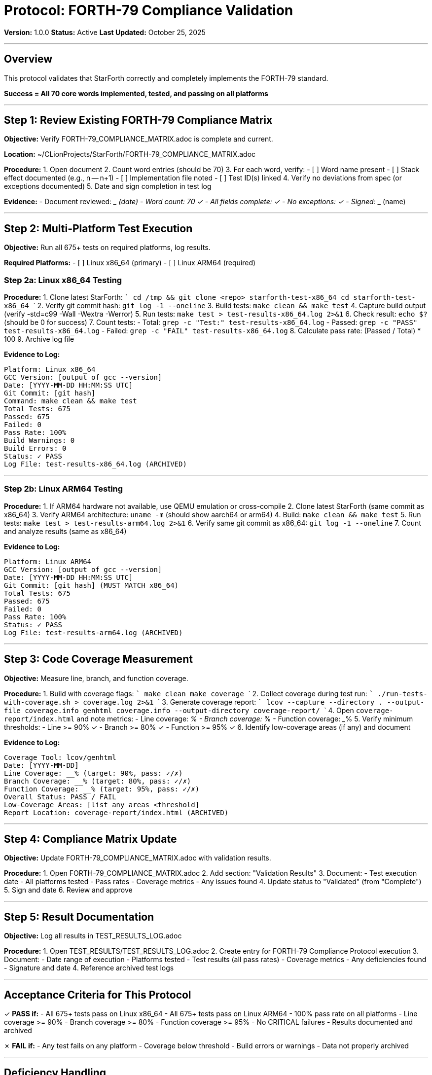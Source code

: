 ////
StarForth Tier I Protocol: FORTH-79 Compliance Validation

Document Metadata:
- Document ID: starforth-governance/protocol-forth79-compliance
- Version: 1.0.0
- Created: 2025-10-25
- Purpose: Step-by-step procedure for validating FORTH-79 standard compliance
- Scope: Implementation coverage, test execution, multi-platform validation
- Status: PROCEDURE
////

= Protocol: FORTH-79 Compliance Validation

**Version:** 1.0.0
**Status:** Active
**Last Updated:** October 25, 2025

---

== Overview

This protocol validates that StarForth correctly and completely implements the FORTH-79 standard.

**Success = All 70 core words implemented, tested, and passing on all platforms**

---

== Step 1: Review Existing FORTH-79 Compliance Matrix

**Objective:** Verify FORTH-79_COMPLIANCE_MATRIX.adoc is complete and current.

**Location:** ~/CLionProjects/StarForth/FORTH-79_COMPLIANCE_MATRIX.adoc

**Procedure:**
1. Open document
2. Count word entries (should be 70)
3. For each word, verify:
   - [ ] Word name present
   - [ ] Stack effect documented (e.g., n -- n+1)
   - [ ] Implementation file noted
   - [ ] Test ID(s) linked
4. Verify no deviations from spec (or exceptions documented)
5. Date and sign completion in test log

**Evidence:**
- Document reviewed: _________ (date)
- Word count: 70 ✓
- All fields complete: ✓
- No exceptions: ✓
- Signed: _____________ (name)

---

== Step 2: Multi-Platform Test Execution

**Objective:** Run all 675+ tests on required platforms, log results.

**Required Platforms:**
- [ ] Linux x86_64 (primary)
- [ ] Linux ARM64 (required)

### Step 2a: Linux x86_64 Testing

**Procedure:**
1. Clone latest StarForth:
   ```
   cd /tmp && git clone <repo> starforth-test-x86_64
   cd starforth-test-x86_64
   ```
2. Verify git commit hash: `git log -1 --oneline`
3. Build tests: `make clean && make test`
4. Capture build output (verify -std=c99 -Wall -Wextra -Werror)
5. Run tests: `make test > test-results-x86_64.log 2>&1`
6. Check result: `echo $?` (should be 0 for success)
7. Count tests:
   - Total: `grep -c "Test:" test-results-x86_64.log`
   - Passed: `grep -c "PASS" test-results-x86_64.log`
   - Failed: `grep -c "FAIL" test-results-x86_64.log`
8. Calculate pass rate: (Passed / Total) * 100
9. Archive log file

**Evidence to Log:**
```
Platform: Linux x86_64
GCC Version: [output of gcc --version]
Date: [YYYY-MM-DD HH:MM:SS UTC]
Git Commit: [git hash]
Command: make clean && make test
Total Tests: 675
Passed: 675
Failed: 0
Pass Rate: 100%
Build Warnings: 0
Build Errors: 0
Status: ✓ PASS
Log File: test-results-x86_64.log (ARCHIVED)
```

---

### Step 2b: Linux ARM64 Testing

**Procedure:**
1. If ARM64 hardware not available, use QEMU emulation or cross-compile
2. Clone latest StarForth (same commit as x86_64)
3. Verify ARM64 architecture: `uname -m` (should show aarch64 or arm64)
4. Build: `make clean && make test`
5. Run tests: `make test > test-results-arm64.log 2>&1`
6. Verify same git commit as x86_64: `git log -1 --oneline`
7. Count and analyze results (same as x86_64)

**Evidence to Log:**
```
Platform: Linux ARM64
GCC Version: [output of gcc --version]
Date: [YYYY-MM-DD HH:MM:SS UTC]
Git Commit: [git hash] (MUST MATCH x86_64)
Total Tests: 675
Passed: 675
Failed: 0
Pass Rate: 100%
Status: ✓ PASS
Log File: test-results-arm64.log (ARCHIVED)
```

---

## Step 3: Code Coverage Measurement

**Objective:** Measure line, branch, and function coverage.

**Procedure:**
1. Build with coverage flags:
   ```
   make clean
   make coverage
   ```
2. Collect coverage during test run:
   ```
   ./run-tests-with-coverage.sh > coverage.log 2>&1
   ```
3. Generate coverage report:
   ```
   lcov --capture --directory . --output-file coverage.info
   genhtml coverage.info --output-directory coverage-report/
   ```
4. Open `coverage-report/index.html` and note metrics:
   - Line coverage: _____%
   - Branch coverage: _____%
   - Function coverage: _____%
5. Verify minimum thresholds:
   - Line >= 90% ✓
   - Branch >= 80% ✓
   - Function >= 95% ✓
6. Identify low-coverage areas (if any) and document

**Evidence to Log:**
```
Coverage Tool: lcov/genhtml
Date: [YYYY-MM-DD]
Line Coverage: __% (target: 90%, pass: ✓/✗)
Branch Coverage: __% (target: 80%, pass: ✓/✗)
Function Coverage: __% (target: 95%, pass: ✓/✗)
Overall Status: PASS / FAIL
Low-Coverage Areas: [list any areas <threshold]
Report Location: coverage-report/index.html (ARCHIVED)
```

---

## Step 4: Compliance Matrix Update

**Objective:** Update FORTH-79_COMPLIANCE_MATRIX.adoc with validation results.

**Procedure:**
1. Open FORTH-79_COMPLIANCE_MATRIX.adoc
2. Add section: "Validation Results"
3. Document:
   - Test execution date
   - All platforms tested
   - Pass rates
   - Coverage metrics
   - Any issues found
4. Update status to "Validated" (from "Complete")
5. Sign and date
6. Review and approve

---

## Step 5: Result Documentation

**Objective:** Log all results in TEST_RESULTS_LOG.adoc

**Procedure:**
1. Open TEST_RESULTS/TEST_RESULTS_LOG.adoc
2. Create entry for FORTH-79 Compliance Protocol execution
3. Document:
   - Date range of execution
   - Platforms tested
   - Test results (all pass rates)
   - Coverage metrics
   - Any deficiencies found
   - Signature and date
4. Reference archived test logs

---

## Acceptance Criteria for This Protocol

✓ **PASS if:**
- All 675+ tests pass on Linux x86_64
- All 675+ tests pass on Linux ARM64
- 100% pass rate on all platforms
- Line coverage >= 90%
- Branch coverage >= 80%
- Function coverage >= 95%
- No CRITICAL failures
- Results documented and archived

✗ **FAIL if:**
- Any test fails on any platform
- Coverage below threshold
- Build errors or warnings
- Data not properly archived

---

## Deficiency Handling

If test fails:
1. Document deficiency in DEFICIENCY_LOG.adoc
2. Analyze root cause (test bug? code bug? environment?)
3. Log corrective action
4. Re-test after correction
5. Update this log with resolution

---

## Sign-Off

Protocol execution complete:

| Item | Status | Signature |
|------|--------|-----------|
| All 675+ tests pass on x86_64 | ✓/✗ | _____________ |
| All 675+ tests pass on ARM64 | ✓/✗ | _____________ |
| Coverage >= thresholds | ✓/✗ | _____________ |
| Results documented | ✓/✗ | _____________ |
| Overall Protocol Status | PASS/FAIL | _____________ |

---

## Document History

[cols="^1,^2,2,<4"]
|===
| Version | Date | Author | Change Summary

| 1.0.0
| 2025-10-25
| rajames
| Created FORTH-79 Compliance validation protocol
|===

---

**Next:** Execute PROTOCOL_REQUIREMENTS_TRACEABILITY.adoc

**Evidence collected:** Test logs, coverage reports, signed documents

---

== Document Approval & Signature

[cols="2,2,1"]
|===
| Role | Name/Title | Signature

| **Author/Maintainer**
| Robert A. James
|

| **Date Approved**
|
| _______________

| **PGP Fingerprint**
| [Your GPG key fingerprint]
|

|===

**PGP Signature Block:**
```
-----BEGIN PGP SIGNATURE-----

[Your PGP signature here - generated via: gpg --clearsign PROTOCOL_FORTH79_COMPLIANCE.adoc]

-----END PGP SIGNATURE-----
```

**To Sign This Document:**
```bash
gpg --clearsign PROTOCOL_FORTH79_COMPLIANCE.adoc
# This creates PROTOCOL_FORTH79_COMPLIANCE.adoc.asc (signed version)
```

**To Verify Signature:**
```bash
gpg --verify PROTOCOL_FORTH79_COMPLIANCE.adoc.asc
```
